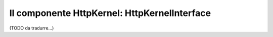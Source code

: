 Il componente HttpKernel: HttpKernelInterface
=============================================

(TODO da tradurre...)
